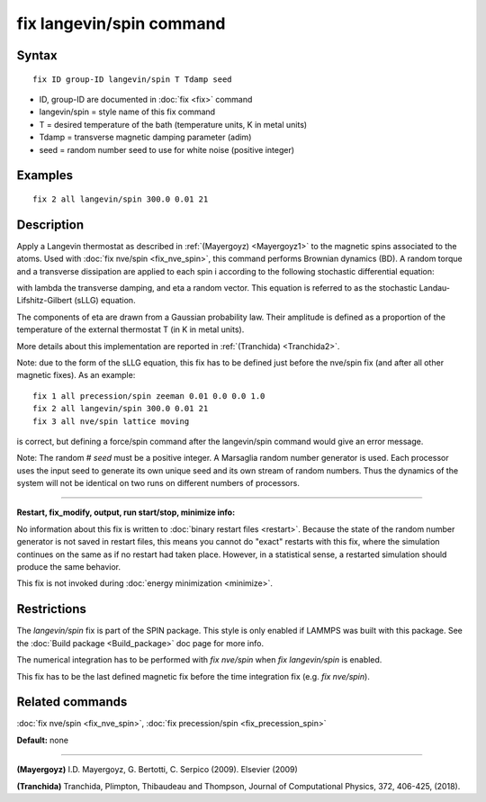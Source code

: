 .. index:: fix langevin/spin

fix langevin/spin command
=========================

Syntax
""""""


.. parsed-literal::

   fix ID group-ID langevin/spin T Tdamp seed

* ID, group-ID are documented in :doc:`fix <fix>` command
* langevin/spin = style name of this fix command
* T = desired temperature of the bath (temperature units, K in metal units)
* Tdamp = transverse magnetic damping parameter (adim)
* seed = random number seed to use for white noise (positive integer)


Examples
""""""""


.. parsed-literal::

   fix 2 all langevin/spin 300.0 0.01 21

Description
"""""""""""

Apply a Langevin thermostat as described in :ref:`(Mayergoyz) <Mayergoyz1>` to the
magnetic spins associated to the atoms.
Used with :doc:`fix nve/spin <fix_nve_spin>`, this command performs
Brownian dynamics (BD).
A random torque and a transverse dissipation are applied to each spin i according to
the following stochastic differential equation:

.. image:: Eqs/fix_langevin_spin_sLLG.jpg
   :align: center

with lambda the transverse damping, and eta a random vector.
This equation is referred to as the stochastic Landau-Lifshitz-Gilbert (sLLG)
equation.

The components of eta are drawn from a Gaussian probability law. Their amplitude
is defined as a proportion of the temperature of the external thermostat T (in K
in metal units).

More details about this implementation are reported in :ref:`(Tranchida) <Tranchida2>`.

Note: due to the form of the sLLG equation, this fix has to be defined just
before the nve/spin fix (and after all other magnetic fixes).
As an example:


.. parsed-literal::

   fix 1 all precession/spin zeeman 0.01 0.0 0.0 1.0
   fix 2 all langevin/spin 300.0 0.01 21
   fix 3 all nve/spin lattice moving

is correct, but defining a force/spin command after the langevin/spin command
would give an error message.

Note: The random # *seed* must be a positive integer.  A Marsaglia random
number generator is used.  Each processor uses the input seed to
generate its own unique seed and its own stream of random numbers.
Thus the dynamics of the system will not be identical on two runs on
different numbers of processors.


----------


**Restart, fix\_modify, output, run start/stop, minimize info:**

No information about this fix is written to :doc:`binary restart files <restart>`.  Because the state of the random number generator
is not saved in restart files, this means you cannot do "exact"
restarts with this fix, where the simulation continues on the same as
if no restart had taken place.  However, in a statistical sense, a
restarted simulation should produce the same behavior.

This fix is not invoked during :doc:`energy minimization <minimize>`.

Restrictions
""""""""""""


The *langevin/spin* fix is part of the SPIN package.  This style is
only enabled if LAMMPS was built with this package.  See the :doc:`Build package <Build_package>` doc page for more info.

The numerical integration has to be performed with *fix nve/spin*
when *fix langevin/spin* is enabled.

This fix has to be the last defined magnetic fix before the time
integration fix (e.g. *fix nve/spin*\ ).

Related commands
""""""""""""""""

:doc:`fix nve/spin <fix_nve_spin>`, :doc:`fix precession/spin <fix_precession_spin>`

**Default:** none


----------


.. _Mayergoyz1:



**(Mayergoyz)** I.D. Mayergoyz, G. Bertotti, C. Serpico (2009). Elsevier (2009)

.. _Tranchida2:



**(Tranchida)** Tranchida, Plimpton, Thibaudeau and Thompson,
Journal of Computational Physics, 372, 406-425, (2018).


.. _lws: http://lammps.sandia.gov
.. _ld: Manual.html
.. _lc: Commands_all.html
